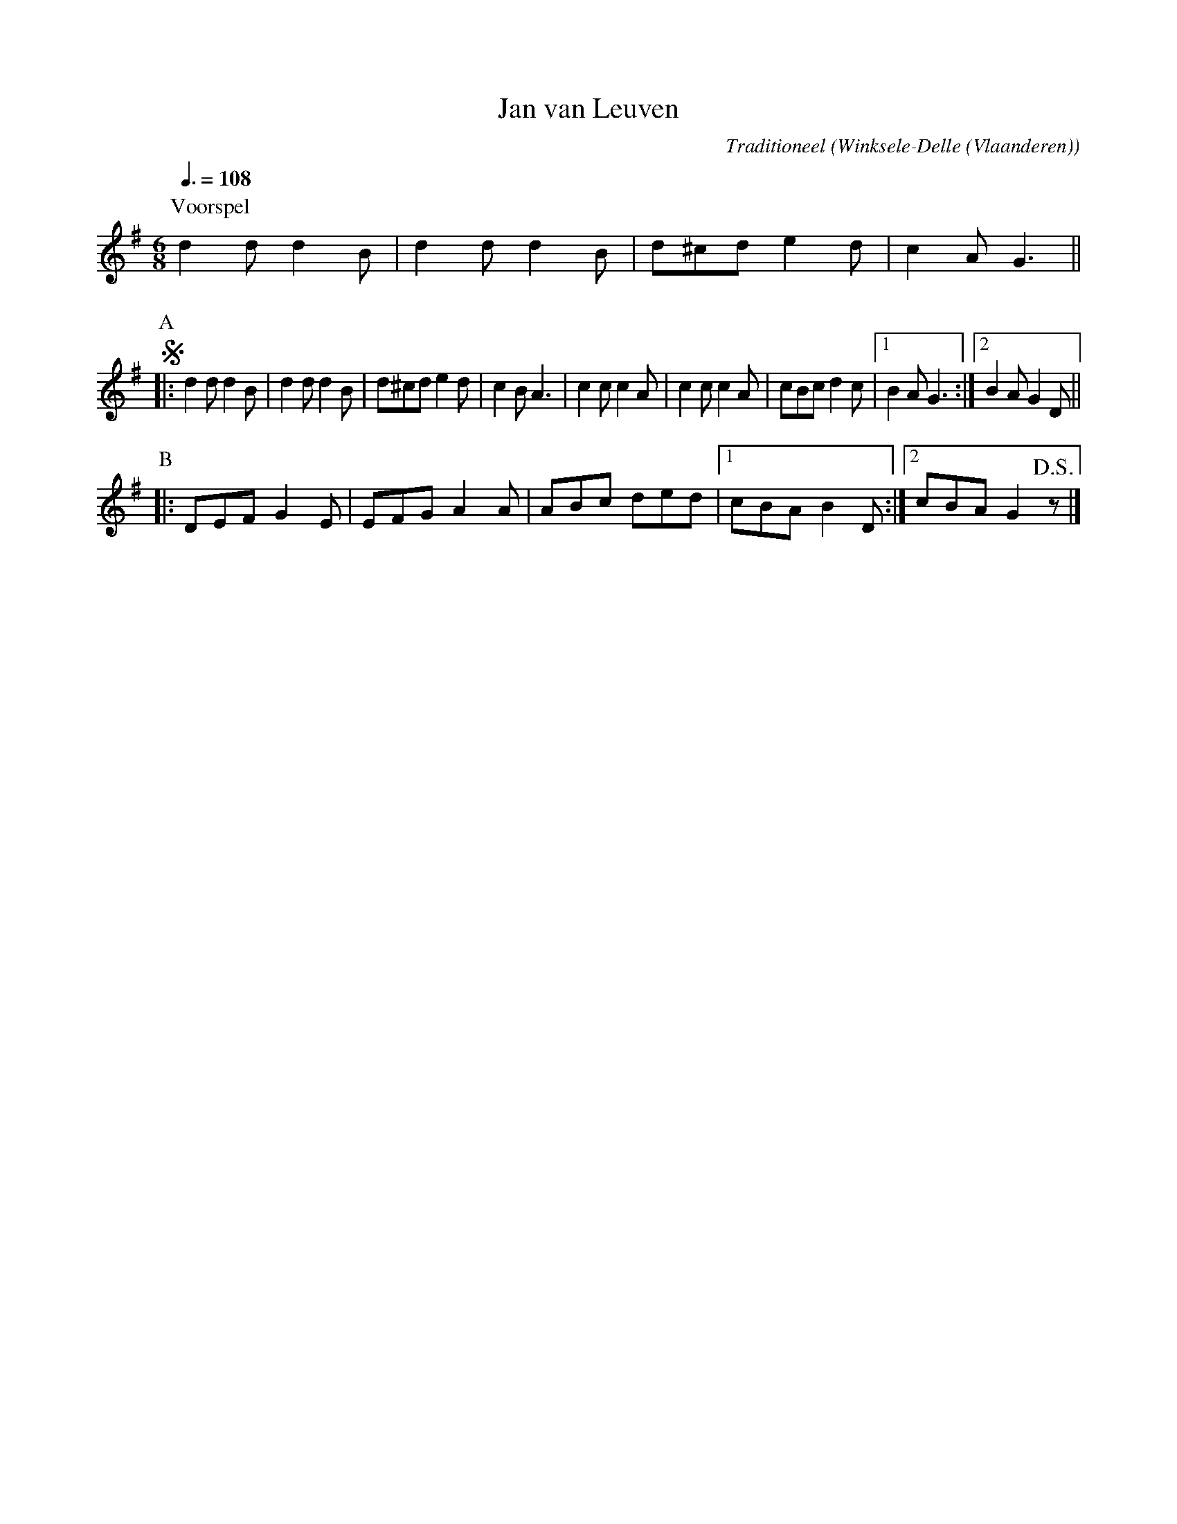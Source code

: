 X:1
T:Jan van Leuven
C:Traditioneel
O:Winksele-Delle (Vlaanderen)
Z:Bert Van Vreckem <bert.vanvreckem@gmail.com>
M:6/8
Q:3/8=108
N:Voorspel (AABB) ad lib.
K:G
P:Voorspel
d2d d2B|d2d d2B|d^cd e2d|c2AG3||
P:A
!segno!|:d2d d2B|d2d d2B|d^cd e2d|c2BA3|c2cc2A|c2cc2A|cBc d2c|1B2A G3:|2B2A G2D||
P:B
|:DEF G2E|EFG A2A|ABc ded|1cBA B2D:|2cBA G2!D.S.!z|]

